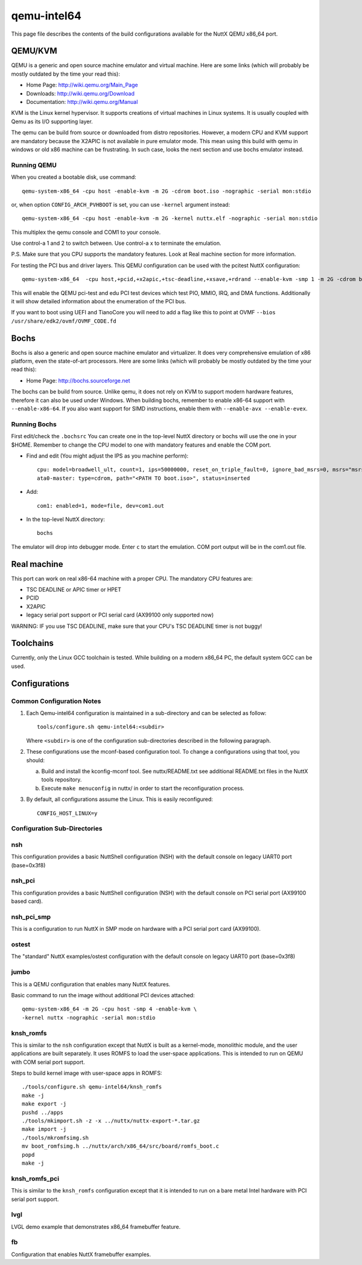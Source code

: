 ============
qemu-intel64
============

This page file describes the contents of the build configurations available
for the NuttX QEMU x86_64 port.



QEMU/KVM
========

QEMU is a generic and open source machine emulator and virtual machine.  Here are
some links (which will probably be mostly outdated by the time your read this):

* Home Page: http://wiki.qemu.org/Main_Page
* Downloads: http://wiki.qemu.org/Download
* Documentation: http://wiki.qemu.org/Manual

KVM is the Linux kernel hypervisor.
It supports creations of virtual machines in Linux systems.
It is usually coupled with Qemu as its I/O supporting layer.

The qemu can be build from source or downloaded from distro repositories.
However, a modern CPU and KVM support are mandatory because the X2APIC is not
available in pure emulator mode.
This mean using this build with qemu in windows or old x86 machine can be
frustrating. In such case, looks the next section and use bochs emulator instead.

Running QEMU
------------

When you created a bootable disk, use command::

    qemu-system-x86_64 -cpu host -enable-kvm -m 2G -cdrom boot.iso -nographic -serial mon:stdio

or, when option ``CONFIG_ARCH_PVHBOOT`` is set, you can use ``-kernel`` argument instead::

    qemu-system-x86_64 -cpu host -enable-kvm -m 2G -kernel nuttx.elf -nographic -serial mon:stdio

This multiplex the qemu console and COM1 to your console.

Use control-a 1 and 2 to switch between.
Use control-a x to terminate the emulation.

P.S. Make sure that you CPU supports the mandatory features. Look at Real machine
section for more information.

For testing the PCI bus and driver layers.  This QEMU configuration can be used
with the pcitest NuttX configuration::

    qemu-system-x86_64  -cpu host,+pcid,+x2apic,+tsc-deadline,+xsave,+rdrand --enable-kvm -smp 1 -m 2G -cdrom boot.iso --nographic -s -no-reboot -device edu -device pci-testdev
  
This will enable the QEMU pci-test and edu PCI test devices which test PIO, MMIO, IRQ, and DMA
functions.  Additionally it will show detailed information about the enumeration of the PCI bus.

If you want to boot using UEFI and TianoCore you will need to add a flag like this to
point at OVMF ``--bios /usr/share/edk2/ovmf/OVMF_CODE.fd``

Bochs
=====

Bochs is also a generic and open source machine emulator and virtualizer.
It does very comprehensive emulation of x86 platform, even the state-of-art processors.
Here are some links (which will probably be mostly outdated by the time your read this):

* Home Page: http://bochs.sourceforge.net

The bochs can be build from source.
Unlike qemu, it does not rely on KVM to support modern hardware features,
therefore it can also be used under Windows.
When building bochs, remember to enable x86-64 support with ``--enable-x86-64``.
If you also want support for SIMD instructions, enable them with ``--enable-avx --enable-evex``.

Running Bochs
-------------

First edit/check the ``.bochsrc``
You can create one in the top-level NuttX directory or bochs will use the one in your $HOME.
Remember to change the CPU model to one with mandatory features and enable the COM port.

* Find and edit (You might adjust the IPS as you machine perform)::

    cpu: model=broadwell_ult, count=1, ips=50000000, reset_on_triple_fault=0, ignore_bad_msrs=0, msrs="msrs.def"
    ata0-master: type=cdrom, path="<PATH TO boot.iso>", status=inserted

* Add::

    com1: enabled=1, mode=file, dev=com1.out

* In the top-level NuttX directory::

    bochs

The emulator will drop into debugger mode.
Enter ``c`` to start the emulation.
COM port output will be in the com1.out file.

Real machine
============

This port can work on real x86-64 machine with a proper CPU.
The mandatory CPU features are:

* TSC DEADLINE or APIC timer or HPET
* PCID
* X2APIC
* legacy serial port support or PCI serial card (AX99100 only supported now)

WARNING: IF you use TSC DEADLINE, make sure that your CPU's TSC DEADLINE timer
is not buggy!

Toolchains
==========

Currently, only the Linux GCC toolchain is tested.
While building on a modern x86_64 PC, the default system GCC can be used.

Configurations
==============

Common Configuration Notes
--------------------------

1. Each Qemu-intel64 configuration is maintained in a sub-directory
   and can be selected as follow::

     tools/configure.sh qemu-intel64:<subdir>

   Where ``<subdir>`` is one of the configuration sub-directories described in
   the following paragraph.

2. These configurations use the mconf-based configuration tool.  To
   change a configurations using that tool, you should:

   a. Build and install the kconfig-mconf tool.  See nuttx/README.txt
      see additional README.txt files in the NuttX tools repository.

   b. Execute ``make menuconfig`` in nuttx/ in order to start the
      reconfiguration process.

3. By default, all configurations assume the Linux.  This is easily
   reconfigured::

     CONFIG_HOST_LINUX=y

Configuration Sub-Directories
-----------------------------

nsh
---

This configuration provides a basic NuttShell configuration (NSH) with
the default console on legacy UART0 port (base=0x3f8)

nsh_pci
-------

This configuration provides a basic NuttShell configuration (NSH) with
the default console on PCI serial port (AX99100 based card).

nsh_pci_smp
-----------

This is a configuration to run NuttX in SMP mode on hardware with
a PCI serial port card (AX99100).

ostest
------

The "standard" NuttX examples/ostest configuration with
the default console on legacy UART0 port (base=0x3f8)

jumbo
-----

This is a QEMU configuration that enables many NuttX features.

Basic command to run the image without additional PCI devices attached::

  qemu-system-x86_64 -m 2G -cpu host -smp 4 -enable-kvm \
  -kernel nuttx -nographic -serial mon:stdio


knsh_romfs
----------

This is similar to the ``nsh`` configuration except that NuttX
is built as a kernel-mode, monolithic module, and the user applications
are built separately. It uses ROMFS to load the user-space applications.
This is intended to run on QEMU with COM serial port support.

Steps to build kernel image with user-space apps in ROMFS::
    
    ./tools/configure.sh qemu-intel64/knsh_romfs
    make -j
    make export -j
    pushd ../apps
    ./tools/mkimport.sh -z -x ../nuttx/nuttx-export-*.tar.gz
    make import -j
    ./tools/mkromfsimg.sh
    mv boot_romfsimg.h ../nuttx/arch/x86_64/src/board/romfs_boot.c
    popd
    make -j

knsh_romfs_pci
--------------

This is similar to the ``knsh_romfs`` configuration except that it is intended
to run on a bare metal Intel hardware with PCI serial port support.

lvgl
----

LVGL demo example that demonstrates x86_64 framebuffer feature.

fb
---

Configuration that enables NuttX framebuffer examples.
